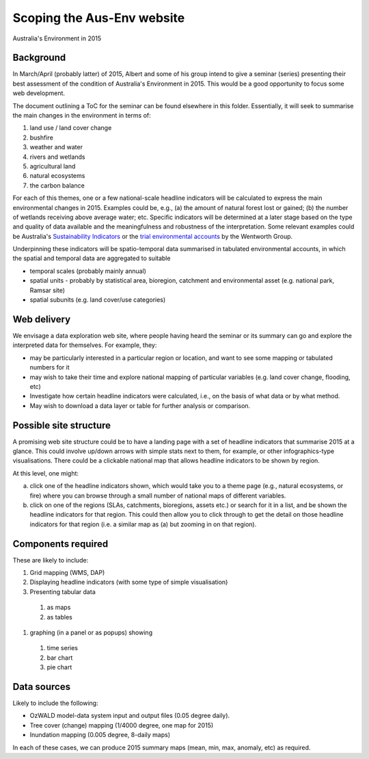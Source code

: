 Scoping the Aus-Env website
###########################
Australia's Environment in 2015


Background
==========
In March/April (probably latter) of 2015, Albert and some of his group intend to give a seminar (series) presenting their best assessment of the condition of Australia's Environment in 2015.
This would be a good opportunity to focus some web development.

The document outlining a ToC for the seminar can be found elsewhere in this folder.
Essentially, it will seek to summarise the main changes in the environment in terms of:

#. land use / land cover change
#. bushfire
#. weather and water
#. rivers and wetlands
#. agricultural land
#. natural ecosystems
#. the carbon balance

For each of this themes, one or a few national-scale headline indicators will be calculated to express the main environmental changes in 2015.
Examples could be, e.g., (a) the amount of natural forest lost or gained; (b) the number of wetlands receiving above average water; etc.
Specific indicators will be determined at a later stage based on the type and quality of data available and the meaningfulness and robustness of the interpretation.
Some relevant examples could be Australia's `Sustainability Indicators`_ or the `trial environmental accounts`_ by the Wentworth Group.

.. _Sustainability Indicators: https://www.environment.gov.au/topics/sustainable-communities/measuring-sustainability/sustainability-indicators
.. _trial environmental accounts: http://wentworthgroup.org/portfolio-item/native-vegetation/

Underpinning these indicators will be spatio-temporal data summarised in tabulated environmental accounts, in which the spatial and temporal data are aggregated to suitable

-  temporal scales (probably mainly annual)
-  spatial units - probably by statistical area, bioregion, catchment and environmental asset (e.g. national park, Ramsar site)
-  spatial subunits (e.g. land cover/use categories)


Web delivery
============
We envisage a data exploration web site, where people having heard the seminar or its summary can go and explore the interpreted data for themselves. For example, they:

-  may be particularly interested in a particular region or location, and want to see some mapping or tabulated numbers for it
-  may wish to take their time and explore national mapping of particular variables (e.g. land cover change, flooding, etc)
-  Investigate how certain headline indicators were calculated, i.e., on the basis of what data or by what method.
-  May wish to download a data layer or table for further analysis or comparison.


Possible site structure
=======================
A promising web site structure could be to have a landing page with a set of headline indicators that summarise 2015 at a glance. This could involve up/down arrows with simple stats next to them, for example, or other infographics-type visualisations. There could be a clickable national map that allows headline indicators to be shown by region.

At this level, one might:

a) click one of the headline indicators shown, which would take you to a theme page (e.g., natural ecosystems, or fire) where you can browse through a small number of national maps of different variables.

b) click on one of the regions (SLAs, catchments, bioregions, assets etc.) or search for it in a list, and be shown the headline indicators for that region. This could then allow you to click through to get the detail on those headline indicators for that region (i.e. a similar map as (a) but zooming in on that region).


Components required
===================
These are likely to include:

#.  Grid mapping (WMS, DAP)
#.  Displaying headline indicators (with some type of simple visualisation)
#.  Presenting tabular data

  #.  as maps
  #.  as tables

#.  graphing (in a panel or as popups) showing

  #.  time series
  #.  bar chart
  #.  pie chart


Data sources
============
Likely to include the following:

-  OzWALD model-data system input and output files (0.05 degree daily).
-  Tree cover (change) mapping (1/4000 degree, one map for 2015)
-  Inundation mapping (0.005 degree, 8-daily maps)

In each of these cases, we can produce 2015 summary maps (mean, min, max, anomaly, etc) as required.

